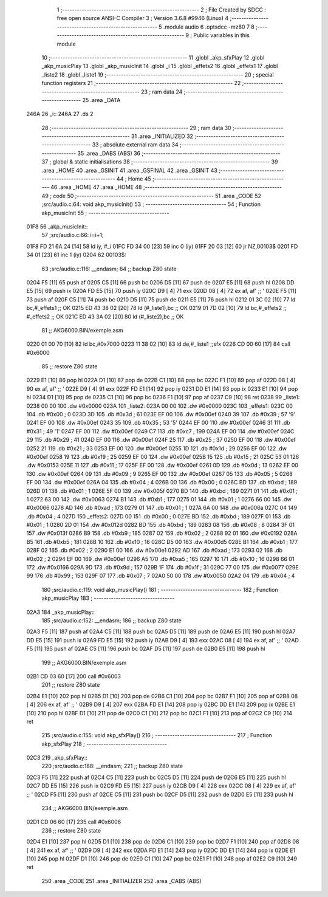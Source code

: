                               1 ;--------------------------------------------------------
                              2 ; File Created by SDCC : free open source ANSI-C Compiler
                              3 ; Version 3.6.8 #9946 (Linux)
                              4 ;--------------------------------------------------------
                              5 	.module audio
                              6 	.optsdcc -mz80
                              7 	
                              8 ;--------------------------------------------------------
                              9 ; Public variables in this module
                             10 ;--------------------------------------------------------
                             11 	.globl _akp_sfxPlay
                             12 	.globl _akp_musicPlay
                             13 	.globl _akp_musicInit
                             14 	.globl _i
                             15 	.globl _effets2
                             16 	.globl _effets1
                             17 	.globl _liste2
                             18 	.globl _liste1
                             19 ;--------------------------------------------------------
                             20 ; special function registers
                             21 ;--------------------------------------------------------
                             22 ;--------------------------------------------------------
                             23 ; ram data
                             24 ;--------------------------------------------------------
                             25 	.area _DATA
   246A                      26 _i::
   246A                      27 	.ds 2
                             28 ;--------------------------------------------------------
                             29 ; ram data
                             30 ;--------------------------------------------------------
                             31 	.area _INITIALIZED
                             32 ;--------------------------------------------------------
                             33 ; absolute external ram data
                             34 ;--------------------------------------------------------
                             35 	.area _DABS (ABS)
                             36 ;--------------------------------------------------------
                             37 ; global & static initialisations
                             38 ;--------------------------------------------------------
                             39 	.area _HOME
                             40 	.area _GSINIT
                             41 	.area _GSFINAL
                             42 	.area _GSINIT
                             43 ;--------------------------------------------------------
                             44 ; Home
                             45 ;--------------------------------------------------------
                             46 	.area _HOME
                             47 	.area _HOME
                             48 ;--------------------------------------------------------
                             49 ; code
                             50 ;--------------------------------------------------------
                             51 	.area _CODE
                             52 ;src/audio.c:64: void akp_musicInit()
                             53 ;	---------------------------------
                             54 ; Function akp_musicInit
                             55 ; ---------------------------------
   01F8                      56 _akp_musicInit::
                             57 ;src/audio.c:66: i=i+1;
   01F8 FD 21 6A 24   [14]   58 	ld	iy, #_i
   01FC FD 34 00      [23]   59 	inc	0 (iy)
   01FF 20 03         [12]   60 	jr	NZ,00103$
   0201 FD 34 01      [23]   61 	inc	1 (iy)
   0204                      62 00103$:
                             63 ;src/audio.c:116: __endasm;
                             64 ;;	backup Z80 state
   0204 F5            [11]   65 	push	af
   0205 C5            [11]   66 	push	bc
   0206 D5            [11]   67 	push	de
   0207 E5            [11]   68 	push	hl
   0208 DD E5         [15]   69 	push	ix
   020A FD E5         [15]   70 	push	iy
   020C D9            [ 4]   71 	exx
   020D 08            [ 4]   72 	ex	af, af' ;; '
   020E F5            [11]   73 	push	af
   020F C5            [11]   74 	push	bc
   0210 D5            [11]   75 	push	de
   0211 E5            [11]   76 	push	hl
   0212 01 3C 02      [10]   77 	ld	bc,#_effets1 ;; OK
   0215 ED 43 38 02   [20]   78 	ld	(#_liste1),bc ;; OK
   0219 01 7D 02      [10]   79 	ld	bc,#_effets2 ;; #_effets2 ;; OK
   021C ED 43 3A 02   [20]   80 	ld	(#_liste2),bc ;; OK
                             81 ;;	AKG6000.BIN/exemple.asm
   0220 01 00 70      [10]   82 	ld	bc,#0x7000
   0223 11 38 02      [10]   83 	ld	de,#_liste1 ;;sfx
   0226 CD 00 60      [17]   84 	call	#0x6000
                             85 ;;	restore Z80 state
   0229 E1            [10]   86 	pop	hl
   022A D1            [10]   87 	pop	de
   022B C1            [10]   88 	pop	bc
   022C F1            [10]   89 	pop	af
   022D 08            [ 4]   90 	ex	af, af' ;; '
   022E D9            [ 4]   91 	exx
   022F FD E1         [14]   92 	pop	iy
   0231 DD E1         [14]   93 	pop	ix
   0233 E1            [10]   94 	pop	hl
   0234 D1            [10]   95 	pop	de
   0235 C1            [10]   96 	pop	bc
   0236 F1            [10]   97 	pop	af
   0237 C9            [10]   98 	ret
   0238                      99 _liste1:
   0238 00 00               100 	.dw #0x0000
   023A                     101 _liste2:
   023A 00 00               102 	.dw #0x0000
   023C                     103 _effets1:
   023C 00                  104 	.db #0x00	; 0
   023D 3D                  105 	.db #0x3d	; 61
   023E EF 00               106 	.dw #0x00ef
   0240 39                  107 	.db #0x39	; 57	'9'
   0241 EF 00               108 	.dw #0x00ef
   0243 35                  109 	.db #0x35	; 53	'5'
   0244 EF 00               110 	.dw #0x00ef
   0246 31                  111 	.db #0x31	; 49	'1'
   0247 EF 00               112 	.dw #0x00ef
   0249 C7                  113 	.db #0xc7	; 199
   024A EF 00               114 	.dw #0x00ef
   024C 29                  115 	.db #0x29	; 41
   024D EF 00               116 	.dw #0x00ef
   024F 25                  117 	.db #0x25	; 37
   0250 EF 00               118 	.dw #0x00ef
   0252 21                  119 	.db #0x21	; 33
   0253 EF 00               120 	.dw #0x00ef
   0255 1D                  121 	.db #0x1d	; 29
   0256 EF 00               122 	.dw #0x00ef
   0258 19                  123 	.db #0x19	; 25
   0259 EF 00               124 	.dw #0x00ef
   025B 15                  125 	.db #0x15	; 21
   025C 53 01               126 	.dw #0x0153
   025E 11                  127 	.db #0x11	; 17
   025F EF 00               128 	.dw #0x00ef
   0261 0D                  129 	.db #0x0d	; 13
   0262 EF 00               130 	.dw #0x00ef
   0264 09                  131 	.db #0x09	; 9
   0265 EF 00               132 	.dw #0x00ef
   0267 05                  133 	.db #0x05	; 5
   0268 EF 00               134 	.dw #0x00ef
   026A 04                  135 	.db #0x04	; 4
   026B 00                  136 	.db #0x00	; 0
   026C BD                  137 	.db #0xbd	; 189
   026D 01                  138 	.db #0x01	; 1
   026E 5F 00               139 	.dw #0x005f
   0270 BD                  140 	.db #0xbd	; 189
   0271 01                  141 	.db #0x01	; 1
   0272 63 00               142 	.dw #0x0063
   0274 B1                  143 	.db #0xb1	; 177
   0275 01                  144 	.db #0x01	; 1
   0276 66 00               145 	.dw #0x0066
   0278 AD                  146 	.db #0xad	; 173
   0279 01                  147 	.db #0x01	; 1
   027A 6A 00               148 	.dw #0x006a
   027C 04                  149 	.db #0x04	; 4
   027D                     150 _effets2:
   027D 00                  151 	.db #0x00	; 0
   027E BD                  152 	.db #0xbd	; 189
   027F 01                  153 	.db #0x01	; 1
   0280 2D 01               154 	.dw #0x012d
   0282 BD                  155 	.db #0xbd	; 189
   0283 08                  156 	.db #0x08	; 8
   0284 3F 01               157 	.dw #0x013f
   0286 B9                  158 	.db #0xb9	; 185
   0287 02                  159 	.db #0x02	; 2
   0288 92 01               160 	.dw #0x0192
   028A B5                  161 	.db #0xb5	; 181
   028B 10                  162 	.db #0x10	; 16
   028C D5 00               163 	.dw #0x00d5
   028E B1                  164 	.db #0xb1	; 177
   028F 02                  165 	.db #0x02	; 2
   0290 E1 00               166 	.dw #0x00e1
   0292 AD                  167 	.db #0xad	; 173
   0293 02                  168 	.db #0x02	; 2
   0294 EF 00               169 	.dw #0x00ef
   0296 A5                  170 	.db #0xa5	; 165
   0297 10                  171 	.db #0x10	; 16
   0298 66 01               172 	.dw #0x0166
   029A 9D                  173 	.db #0x9d	; 157
   029B 1F                  174 	.db #0x1f	; 31
   029C 77 00               175 	.dw #0x0077
   029E 99                  176 	.db #0x99	; 153
   029F 07                  177 	.db #0x07	; 7
   02A0 50 00               178 	.dw #0x0050
   02A2 04                  179 	.db #0x04	; 4
                            180 ;src/audio.c:119: void akp_musicPlay()
                            181 ;	---------------------------------
                            182 ; Function akp_musicPlay
                            183 ; ---------------------------------
   02A3                     184 _akp_musicPlay::
                            185 ;src/audio.c:152: __endasm;
                            186 ;;	backup Z80 state
   02A3 F5            [11]  187 	push	af
   02A4 C5            [11]  188 	push	bc
   02A5 D5            [11]  189 	push	de
   02A6 E5            [11]  190 	push	hl
   02A7 DD E5         [15]  191 	push	ix
   02A9 FD E5         [15]  192 	push	iy
   02AB D9            [ 4]  193 	exx
   02AC 08            [ 4]  194 	ex	af, af' ;; '
   02AD F5            [11]  195 	push	af
   02AE C5            [11]  196 	push	bc
   02AF D5            [11]  197 	push	de
   02B0 E5            [11]  198 	push	hl
                            199 ;;	AKG6000.BIN/exemple.asm
   02B1 CD 03 60      [17]  200 	call	#0x6003
                            201 ;;	restore Z80 state
   02B4 E1            [10]  202 	pop	hl
   02B5 D1            [10]  203 	pop	de
   02B6 C1            [10]  204 	pop	bc
   02B7 F1            [10]  205 	pop	af
   02B8 08            [ 4]  206 	ex	af, af' ;; '
   02B9 D9            [ 4]  207 	exx
   02BA FD E1         [14]  208 	pop	iy
   02BC DD E1         [14]  209 	pop	ix
   02BE E1            [10]  210 	pop	hl
   02BF D1            [10]  211 	pop	de
   02C0 C1            [10]  212 	pop	bc
   02C1 F1            [10]  213 	pop	af
   02C2 C9            [10]  214 	ret
                            215 ;src/audio.c:155: void akp_sfxPlay()
                            216 ;	---------------------------------
                            217 ; Function akp_sfxPlay
                            218 ; ---------------------------------
   02C3                     219 _akp_sfxPlay::
                            220 ;src/audio.c:188: __endasm;
                            221 ;;	backup Z80 state
   02C3 F5            [11]  222 	push	af
   02C4 C5            [11]  223 	push	bc
   02C5 D5            [11]  224 	push	de
   02C6 E5            [11]  225 	push	hl
   02C7 DD E5         [15]  226 	push	ix
   02C9 FD E5         [15]  227 	push	iy
   02CB D9            [ 4]  228 	exx
   02CC 08            [ 4]  229 	ex	af, af' ;; '
   02CD F5            [11]  230 	push	af
   02CE C5            [11]  231 	push	bc
   02CF D5            [11]  232 	push	de
   02D0 E5            [11]  233 	push	hl
                            234 ;;	AKG6000.BIN/exemple.asm
   02D1 CD 06 60      [17]  235 	call	#0x6006
                            236 ;;	restore Z80 state
   02D4 E1            [10]  237 	pop	hl
   02D5 D1            [10]  238 	pop	de
   02D6 C1            [10]  239 	pop	bc
   02D7 F1            [10]  240 	pop	af
   02D8 08            [ 4]  241 	ex	af, af' ;; '
   02D9 D9            [ 4]  242 	exx
   02DA FD E1         [14]  243 	pop	iy
   02DC DD E1         [14]  244 	pop	ix
   02DE E1            [10]  245 	pop	hl
   02DF D1            [10]  246 	pop	de
   02E0 C1            [10]  247 	pop	bc
   02E1 F1            [10]  248 	pop	af
   02E2 C9            [10]  249 	ret
                            250 	.area _CODE
                            251 	.area _INITIALIZER
                            252 	.area _CABS (ABS)
